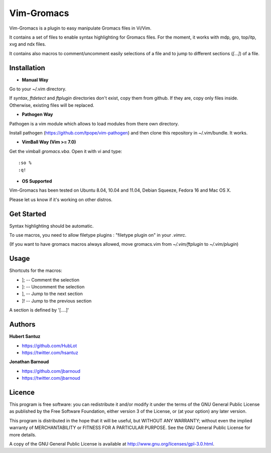 Vim-Gromacs
===========

Vim-Gromacs is a plugin to easy manipulate Gromacs files in Vi/Vim.

It contains a set of files to enable syntax highlighting for Gromacs files.
For the moment, it works with mdp, gro, top/itp, xvg and ndx files.

It contains also macros to comment/uncomment easily selections of a file and to jump to different sections (*[...]*) of a file.


Installation
------------

+ **Manual Way**

Go to your ~/.vim directory.

If *syntax*, *ftdetect* and *ftplugin* directories don't exist, copy them from github.
If they are, copy only files inside. Otherwise, existing files will be replaced.

+ **Pathogen Way**

Pathogen is a vim module which allows to load modules from there own directory.

Install pathogen (https://github.com/tpope/vim-pathogen) and then clone this repository in ~/.vim/bundle. It works.

+ **VimBall Way (Vim >= 7.0)**

Get the vimball *gromacs.vba*.
Open it with vi and type:

::

  :so %
  :q!



+ **OS Supported**

Vim-Gromacs has been tested on Ubuntu 8.04, 10.04 and 11.04, Debian Squeeze, Fedora 16 and Mac OS X.

Please let us know if it's working on other distros.

Get Started
-----------

Syntax highlighting should be automatic.

To use macros, you need to allow filetype plugins : "filetype plugin on" in your *.vimrc*.

(If you want to have gromacs macros always allowed, move gromacs.vim from  *~/.vim/ftplugin* to *~/.vim/plugin*)


Usage
-----

Shortcuts for the macros:

* ]; -- Comment the selection
* ]: -- Uncomment the selection
* ], -- Jump to the next section
* ]! -- Jump to the previous section

A section is defined by '[....]'


Authors
-------

**Hubert Santuz**

+ https://github.com/HubLot
+ https://twitter.com/hsantuz

**Jonathan Barnoud**

+ https://github.com/jbarnoud
+ https://twitter.com/jbarnoud


Licence
-------

This program is free software: you can redistribute it and/or modify  
it under the terms of the GNU General Public License as published by   
the Free Software Foundation, either version 3 of the License, or      
(at your option) any later version.                                    
                                                                      
This program is distributed in the hope that it will be useful,        
but WITHOUT ANY WARRANTY; without even the implied warranty of         
MERCHANTABILITY or FITNESS FOR A PARTICULAR PURPOSE.  See the          
GNU General Public License for more details.                           
                                                                          
A copy of the GNU General Public License is available at
http://www.gnu.org/licenses/gpl-3.0.html.

                                         
